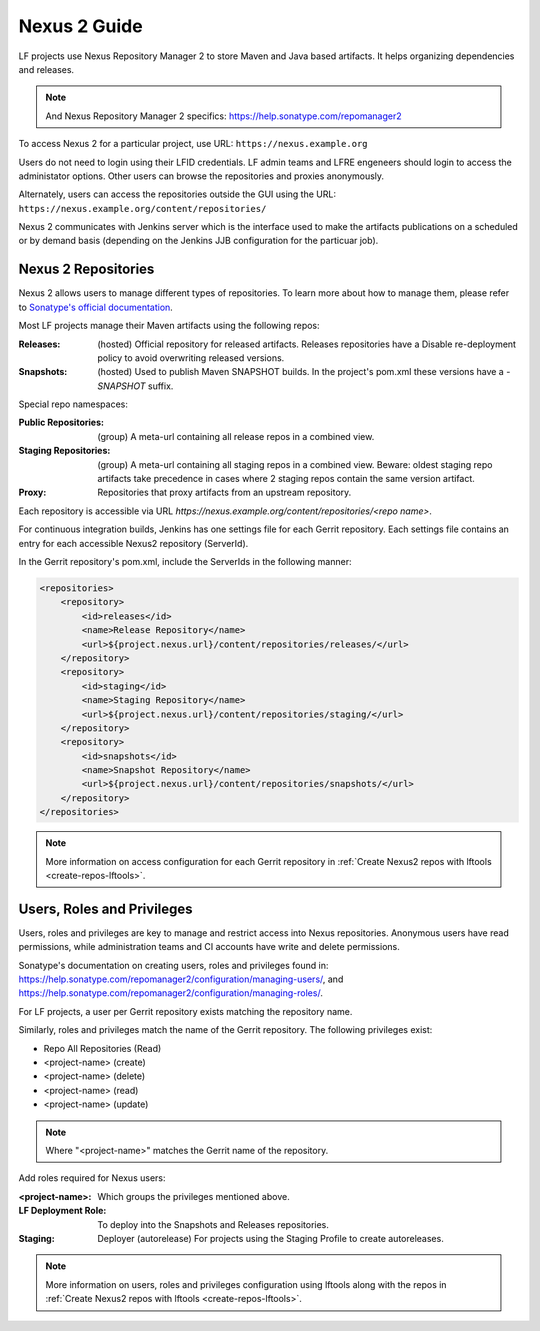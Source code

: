 .. _nexus2-guide:

#############
Nexus 2 Guide
#############

LF projects use Nexus Repository Manager 2 to store Maven and Java based artifacts.
It helps organizing dependencies and releases.

.. note::

   And Nexus Repository Manager 2 specifics:
   https://help.sonatype.com/repomanager2

To access Nexus 2 for a particular project, use URL:
``https://nexus.example.org``

.. image:: _static/nexus2-ui.png
   :alt: Nexus Repository Manager 2 main view.
   :align: center

Users do not need to login using their LFID credentials. LF admin teams and LFRE
engeneers should  login to access the administator options.
Other users can browse the repositories and proxies anonymously.

.. image:: _static/nexus2-browse.png
   :alt: Nexus Repository Manager 2 browse view.
   :align: center

Alternately, users can access the repositories outside the GUI using the URL:
``https://nexus.example.org/content/repositories/``

.. image:: _static/nexus2-content.png
   :alt: Nexus Repository Manager 2 content view.
   :align: center

Nexus 2 communicates with Jenkins server which is the interface used to make
the artifacts publications on a scheduled or by demand basis (depending on the Jenkins JJB
configuration for the particuar job).

Nexus 2 Repositories
====================

Nexus 2 allows users to manage different types of repositories. To learn more about
how to manage them, please refer to `Sonatype's official documentation
<https://help.sonatype.com/repomanager2/configuration/managing-repositories/>`_.

Most LF projects manage their Maven artifacts using the following repos:

:Releases: (hosted) Official repository for released artifacts. Releases repositories have a
    Disable re-deployment policy to avoid overwriting released versions.

:Snapshots: (hosted) Used to publish Maven SNAPSHOT builds. In the project's pom.xml
    these versions have a `-SNAPSHOT` suffix.

Special repo namespaces:

:Public Repositories: (group) A meta-url containing all release repos in a combined view.

:Staging Repositories: (group) A meta-url containing all staging repos in a combined view.
    Beware: oldest staging repo artifacts take precedence in cases where 2 staging repos
    contain the same version artifact.

:Proxy: Repositories that proxy artifacts from an upstream repository.

Each repository is accessible via URL `https://nexus.example.org/content/repositories/<repo name>`.

For continuous integration builds, Jenkins has one settings file for each Gerrit repository.
Each settings file contains an entry for each accessible Nexus2 repository (ServerId).

.. image:: _static/jenkins-settings-files.png
   :alt: Jenkins settings files.
   :align: center

In the Gerrit repository's pom.xml, include the ServerIds in the following manner:

.. code-block:: bash

   <repositories>
       <repository>
           <id>releases</id>
           <name>Release Repository</name>
           <url>${project.nexus.url}/content/repositories/releases/</url>
       </repository>
       <repository>
           <id>staging</id>
           <name>Staging Repository</name>
           <url>${project.nexus.url}/content/repositories/staging/</url>
       </repository>
       <repository>
           <id>snapshots</id>
           <name>Snapshot Repository</name>
           <url>${project.nexus.url}/content/repositories/snapshots/</url>
       </repository>
   </repositories>

.. note::

   More information on access configuration for each Gerrit repository in
   :ref:`Create Nexus2 repos with lftools <create-repos-lftools>`.

.. _nexus-users-roles:

Users, Roles and Privileges
===========================

Users, roles and privileges are key to manage and restrict access into Nexus
repositories. Anonymous users have read permissions, while administration teams and CI accounts
have write and delete permissions.

Sonatype's documentation on creating users, roles and privileges found in:
https://help.sonatype.com/repomanager2/configuration/managing-users/, and
https://help.sonatype.com/repomanager2/configuration/managing-roles/.

For LF projects, a user per Gerrit repository exists matching the repository name.

.. image:: _static/nexus-users.png
   :alt: Nexus users.
   :align: center

Similarly, roles and privileges match the name of the Gerrit repository. The following
privileges exist:

* Repo All Repositories (Read)
* <project-name> (create)
* <project-name> (delete)
* <project-name> (read)
* <project-name> (update)

.. note::

   Where "<project-name>" matches the Gerrit name of the repository.

.. image:: _static/nexus-roles.png
   :alt: Nexus roles.
   :align: center

Add roles required for Nexus users:

:<project-name>: Which groups the privileges mentioned above.
:LF Deployment Role: To deploy into the Snapshots and Releases repositories.
:Staging: Deployer (autorelease) For projects using the Staging Profile to create autoreleases.

.. image:: _static/nexus-privileges.png
   :alt: Nexus privileges.
   :align: center

.. note::

   More information on users, roles and privileges configuration using lftools along with the
   repos in :ref:`Create Nexus2 repos with lftools <create-repos-lftools>`.
